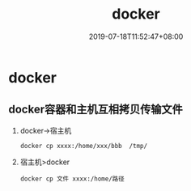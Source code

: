 
#+TITLE: docker
#+DATE: 2019-07-18T11:52:47+08:00
#+PUBLISHDATE: 2019-07-18T11:52:47+08:00
#+DRAFT: nil
#+TAGS: docker
#+DESCRIPTION: Short description
#+CATEGORIES: 工具
* docker

** docker容器和主机互相拷贝传输文件
   1. docker->宿主机
     #+BEGIN_SRC 
     docker cp xxxx:/home/xxx/bbb  /tmp/
     #+END_SRC
   2. 宿主机>docker
      #+BEGIN_SRC 
      docker cp 文件 xxxx:/home/路径
      #+END_SRC
